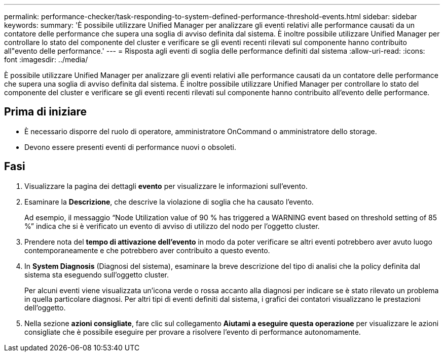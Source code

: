 ---
permalink: performance-checker/task-responding-to-system-defined-performance-threshold-events.html 
sidebar: sidebar 
keywords:  
summary: 'È possibile utilizzare Unified Manager per analizzare gli eventi relativi alle performance causati da un contatore delle performance che supera una soglia di avviso definita dal sistema. È inoltre possibile utilizzare Unified Manager per controllare lo stato del componente del cluster e verificare se gli eventi recenti rilevati sul componente hanno contribuito all"evento delle performance.' 
---
= Risposta agli eventi di soglia delle performance definiti dal sistema
:allow-uri-read: 
:icons: font
:imagesdir: ../media/


[role="lead"]
È possibile utilizzare Unified Manager per analizzare gli eventi relativi alle performance causati da un contatore delle performance che supera una soglia di avviso definita dal sistema. È inoltre possibile utilizzare Unified Manager per controllare lo stato del componente del cluster e verificare se gli eventi recenti rilevati sul componente hanno contribuito all'evento delle performance.



== Prima di iniziare

* È necessario disporre del ruolo di operatore, amministratore OnCommand o amministratore dello storage.
* Devono essere presenti eventi di performance nuovi o obsoleti.




== Fasi

. Visualizzare la pagina dei dettagli *evento* per visualizzare le informazioni sull'evento.
. Esaminare la *Descrizione*, che descrive la violazione di soglia che ha causato l'evento.
+
Ad esempio, il messaggio "`Node Utilization value of 90 % has triggered a WARNING event based on threshold setting of 85 %`" indica che si è verificato un evento di avviso di utilizzo del nodo per l'oggetto cluster.

. Prendere nota del *tempo di attivazione dell'evento* in modo da poter verificare se altri eventi potrebbero aver avuto luogo contemporaneamente e che potrebbero aver contribuito a questo evento.
. In *System Diagnosis* (Diagnosi del sistema), esaminare la breve descrizione del tipo di analisi che la policy definita dal sistema sta eseguendo sull'oggetto cluster.
+
Per alcuni eventi viene visualizzata un'icona verde o rossa accanto alla diagnosi per indicare se è stato rilevato un problema in quella particolare diagnosi. Per altri tipi di eventi definiti dal sistema, i grafici dei contatori visualizzano le prestazioni dell'oggetto.

. Nella sezione *azioni consigliate*, fare clic sul collegamento *Aiutami a eseguire questa operazione* per visualizzare le azioni consigliate che è possibile eseguire per provare a risolvere l'evento di performance autonomamente.

